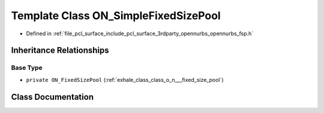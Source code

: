 .. _exhale_class_class_o_n___simple_fixed_size_pool:

Template Class ON_SimpleFixedSizePool
=====================================

- Defined in :ref:`file_pcl_surface_include_pcl_surface_3rdparty_opennurbs_opennurbs_fsp.h`


Inheritance Relationships
-------------------------

Base Type
*********

- ``private ON_FixedSizePool`` (:ref:`exhale_class_class_o_n___fixed_size_pool`)


Class Documentation
-------------------


.. doxygenclass:: ON_SimpleFixedSizePool
   :members:
   :protected-members:
   :undoc-members: